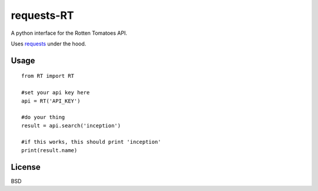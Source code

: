 ###########
requests-RT
###########

A python interface for the Rotten Tomatoes API.

Uses `requests <https://github.com/kennethreitz/requests>`_ under the hood.

Usage
---------
::  

    from RT import RT

    #set your api key here
    api = RT('API_KEY')

    #do your thing
    result = api.search('inception')

    #if this works, this should print 'inception'
    print(result.name)

License
----------

BSD